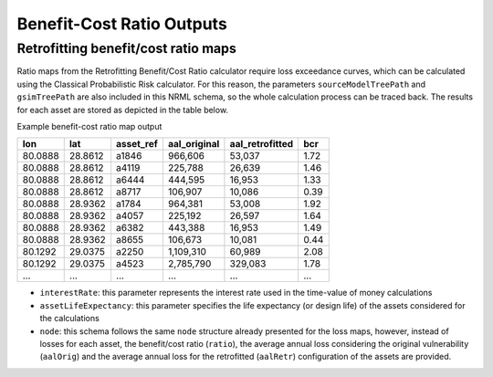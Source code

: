Benefit-Cost Ratio Outputs
==========================

Retrofitting benefit/cost ratio maps
------------------------------------

Ratio maps from the Retrofitting Benefit/Cost Ratio calculator require loss exceedance curves, which can be calculated 
using the Classical Probabilistic Risk calculator. For this reason, the parameters ``sourceModelTreePath`` and ``gsimTreePath`` 
are also included in this NRML schema, so the whole calculation process can be traced back. The results for each asset 
are stored as depicted in the table below.

Example benefit-cost ratio map output

+---------+---------+---------------+------------------+---------------------+---------+
| **lon** | **lat** | **asset_ref** | **aal_original** | **aal_retrofitted** | **bcr** |
+=========+=========+===============+==================+=====================+=========+
| 80.0888 | 28.8612 | a1846         | 966,606          | 53,037              | 1.72    |
+---------+---------+---------------+------------------+---------------------+---------+
| 80.0888 | 28.8612 | a4119         | 225,788          | 26,639              | 1.46    |
+---------+---------+---------------+------------------+---------------------+---------+
| 80.0888 | 28.8612 | a6444         | 444,595          | 16,953              | 1.33    |
+---------+---------+---------------+------------------+---------------------+---------+
| 80.0888 | 28.8612 | a8717         | 106,907          | 10,086              | 0.39    |
+---------+---------+---------------+------------------+---------------------+---------+
| 80.0888 | 28.9362 | a1784         | 964,381          | 53,008              | 1.92    |
+---------+---------+---------------+------------------+---------------------+---------+
| 80.0888 | 28.9362 | a4057         | 225,192          | 26,597              | 1.64    |
+---------+---------+---------------+------------------+---------------------+---------+
| 80.0888 | 28.9362 | a6382         | 443,388          | 16,953              | 1.49    |
+---------+---------+---------------+------------------+---------------------+---------+
| 80.0888 | 28.9362 | a8655         | 106,673          | 10,081              | 0.44    |
+---------+---------+---------------+------------------+---------------------+---------+
| 80.1292 | 29.0375 | a2250         | 1,109,310        | 60,989              | 2.08    |
+---------+---------+---------------+------------------+---------------------+---------+
| 80.1292 | 29.0375 | a4523         | 2,785,790        | 329,083             | 1.78    |
+---------+---------+---------------+------------------+---------------------+---------+
| ...     | ...     | ...           | ...              | ...                 | ...     |
+---------+---------+---------------+------------------+---------------------+---------+

- ``interestRate``: this parameter represents the interest rate used in the time-value of money calculations
- ``assetLifeExpectancy``: this parameter specifies the life expectancy (or design life) of the assets considered for the calculations
- ``node``: this schema follows the same ``node`` structure already presented for the loss maps, however, instead of losses for each asset, the benefit/cost ratio (``ratio``), the average annual loss considering the original vulnerability (``aalOrig``) and the average annual loss for the retrofitted (``aalRetr``) configuration of the assets are provided.